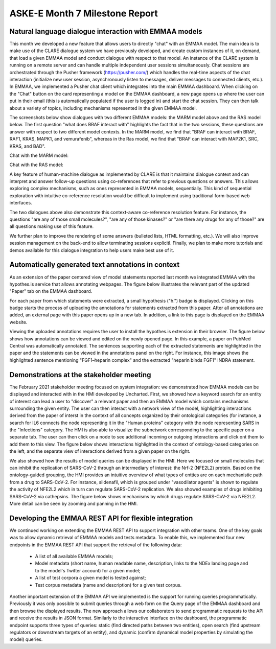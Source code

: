 ASKE-E Month 7 Milestone Report
===============================

Natural language dialogue interaction with EMMAA models
-------------------------------------------------------
This month we developed a new feature that allows users to directly "chat"
with an EMMAA model. The main idea is to make use of the CLARE dialogue
system we have previously developed, and create custom instances of it,
on demand, that load a given EMMAA model and conduct dialogue with respect
to that model. An instance of the CLARE system is running on a remote
server and can handle multiple independent user sessions simultaneously.
Chat sessions are orchestrated through the Pusher framework
(https://pusher.com/) which handles the real-time aspects of the
chat interaction (initialize new user session,
asynchronously listen to messages, deliver messages to connected clients, etc.).
In EMMAA, we implemented
a Pusher chat client which integrates into the main EMMAA dashboard.
When clicking on the "Chat" button on the card representing a model on the
EMMAA dashboard, a new page opens up where the user can put in their email
(this is automatically populated if the user is logged in) and start the
chat session. They can then talk about a variety of topics, including mechanisms
represented in the given EMMAA model.

.. image:: ../_static/images/chat_button.png
   :align: center
   :scale: 75%

The screenshots below show dialogues with two different EMMAA models: the
MARM model above and the RAS model below. The first question "what does
BRAF interact with" highlights the fact that in the two sessions, these
questions are answer with respect to two different model contexts. In the
MARM model, we find that "BRAF can interact with BRAF, RAF1, KRAS, MAPK1,
and vemurafenib", whereas in the Ras model, we find that "BRAF can interact
with MAP2K1, SRC, KRAS, and BAD".

Chat with the MARM model:

.. image:: ../_static/images/emmaa_chat_marm_model.png
   :align: center
   :scale: 80%


Chat with the RAS model:

.. image:: ../_static/images/emmaa_chat_ras_model.png
   :align: center
   :scale: 80%

A key feature of human-machine dialogue
as implemented by CLARE is that it maintains dialogue context and can
interpret and answer follow-up questions using co-references that refer
to previous questions or answers. This allows exploring complex mechanisms,
such as ones represented in EMMAA models, sequentially. This kind of
sequential exploration with intuitive co-reference resolution would be
difficult to implement using traditional form-based web interfaces.

The two dialogues above also demonstrate this context-aware co-reference
resolution feature. For instance, the questions "are any of those small
molecules?", "are any of those kinases?" or "are there any drugs for any of
those?" are all questions making use of this feature.

We further plan to improve the rendering of some answers (bulleted lists,
HTML formatting, etc.). We will also improve session management on the back-end
to allow terminating sessions explicitl. Finally, we plan to make more
tutorials and demos available for this dialogue integration to help users make
best use of it.

Automatically generated text annotations in context
---------------------------------------------------
As an extension of the paper centered view of model statements reported last
month we integrated EMMAA with the hypothes.is service that allows annotating
webpages.  The figure below illustrates the relevant part of the updated
"Paper" tab on the EMMAA dashboard.

.. image:: ../_static/images/hypothesis_badge.png
   :align: center
   :scale: 30%

For each paper from which statements were extracted, a small hypothesis ("h.")
badge is displayed. Clicking on this badge starts the process of uploading the
annotations for statements extracted from this paper. After all annotations are
added, an external page with this paper opens up in a new tab. In addition, a
link to this page is displayed on the EMMAA website.

.. image:: ../_static/images/annotations_added.png
   :align: center
   :scale: 30%

Viewing the uploaded annotations requires the user to install the hypothes.is
extension in their browser. The figure below shows how annotations can be
viewed and edited on the newly opened page. In this example, a paper on PubMed
Central was automatically annotated. The sentences supporting each of the
extracted statements are highlighted in the paper and the statements can be
viewed in the annotations panel on the right. For instance, this image shows
the highlighted sentence mentioning "FGF1–heparin complex" and the extracted
"heparin binds FGF1" INDRA statement.

.. image:: ../_static/images/annotations_displayed.png
   :align: center
   :scale: 30%


Demonstrations at the stakeholder meeting
-----------------------------------------
The February 2021 stakeholder meeting focused on system integration: we
demonstrated how EMMAA models can be displayed and interacted with in the HMI
developed by Uncharted. First, we showed how a keyword search for an entity of
interest can lead a user to "discover" a relevant paper and then an EMMAA model
which contains mechanisms surrounding the given entity.  The user can then
interact with a network view of the model, highlighting interactions derived
from the paper of interst in the context of all concepts organized by their
ontological categories (for instance, a search for IL6 connects the node
representing it in the "Human proteins" category with the node representing
SARS in the "Infections" category. The HMI is also able to visualize the
subnetwork corresponding to the specific paper on a separate tab. The user can
then click on a node to see additional incoming or outgoing interactions and
click ont them to add them to this view. The figure below shows interactions
highlighted in the context of ontology-based categories on the left, and the
separate view of interactions derived from a given paper on the right.

.. image:: ../_static/images/askee_hmi_1.png
   :align: center
   :scale: 50%

We also showed how the results of model queries can be displayed in the HMI.
Here we focused on small molecules that can inhibit the replication of
SARS-CoV-2 through an intermediary of interest: the Nrf-2 (NFE2L2) protein.
Based on the ontology-guided grouping, the HMI provides an intuitive overview
of what types of entties are on each mechanistic path from a drug to
SARS-CoV-2. For instance, sildenafil, which is grouped under "vasodilator
agents" is shown to regulate the activity of NFE2L2 which in turn can regulate
SARS-CoV-2 replication.  We also showed examples of drugs inhibiting SARS-CoV-2
via cathepsins.  The figure below shows mechanisms by which drugs regulate
SARS-CoV-2 via NFE2L2. More detail can be seen by zooming and panning in the
HMI.

.. image:: ../_static/images/askee_hmi_2.png
   :align: center
   :scale: 50%


Developing the EMMAA REST API for flexible integration
------------------------------------------------------
We continued working on extending the EMMAA REST API to support integration
with other teams. One of the key goals was to allow dynamic retrieval of EMMAA
models and tests metadata. To enable this, we implemented four new endpoints in
the EMMAA REST API that support the retrieval of the following data:

    - A list of all available EMMAA models;
    - Model metadata (short name, human readable name, description, links to
      the NDEx landing page and to the model's Twitter account) for a given
      model;
    - A list of test corpora a given model is tested against;
    - Test corpus metadata (name and description) for a given test corpus.

Another important extension of the EMMAA API we implemented is the support for
running queries programmatically. Previously it was only possible to submit
queries through a web form on the Query page of the EMMAA dashboard and then
browse the displayed results. The new approach allows our collaborators to send
programmatic requests to the API and receive the results in JSON format.
Similarly to the interactive interface on the dashboard, the programmatic
endpoint supports three types of queries: static (find directed paths between
two entities), open search (find upstream regulators or downstream targets of
an entity), and dynamic (confirm dynamical model properties by simulating the
model) queries.